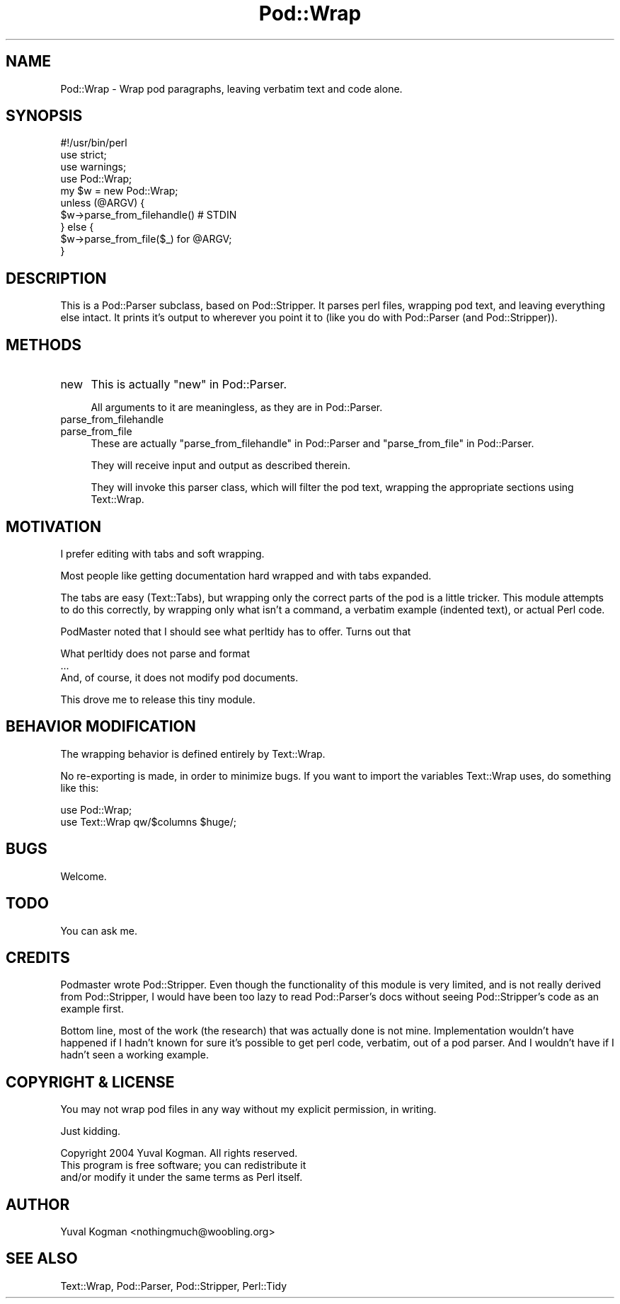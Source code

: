 .\" Automatically generated by Pod::Man 4.14 (Pod::Simple 3.40)
.\"
.\" Standard preamble:
.\" ========================================================================
.de Sp \" Vertical space (when we can't use .PP)
.if t .sp .5v
.if n .sp
..
.de Vb \" Begin verbatim text
.ft CW
.nf
.ne \\$1
..
.de Ve \" End verbatim text
.ft R
.fi
..
.\" Set up some character translations and predefined strings.  \*(-- will
.\" give an unbreakable dash, \*(PI will give pi, \*(L" will give a left
.\" double quote, and \*(R" will give a right double quote.  \*(C+ will
.\" give a nicer C++.  Capital omega is used to do unbreakable dashes and
.\" therefore won't be available.  \*(C` and \*(C' expand to `' in nroff,
.\" nothing in troff, for use with C<>.
.tr \(*W-
.ds C+ C\v'-.1v'\h'-1p'\s-2+\h'-1p'+\s0\v'.1v'\h'-1p'
.ie n \{\
.    ds -- \(*W-
.    ds PI pi
.    if (\n(.H=4u)&(1m=24u) .ds -- \(*W\h'-12u'\(*W\h'-12u'-\" diablo 10 pitch
.    if (\n(.H=4u)&(1m=20u) .ds -- \(*W\h'-12u'\(*W\h'-8u'-\"  diablo 12 pitch
.    ds L" ""
.    ds R" ""
.    ds C` ""
.    ds C' ""
'br\}
.el\{\
.    ds -- \|\(em\|
.    ds PI \(*p
.    ds L" ``
.    ds R" ''
.    ds C`
.    ds C'
'br\}
.\"
.\" Escape single quotes in literal strings from groff's Unicode transform.
.ie \n(.g .ds Aq \(aq
.el       .ds Aq '
.\"
.\" If the F register is >0, we'll generate index entries on stderr for
.\" titles (.TH), headers (.SH), subsections (.SS), items (.Ip), and index
.\" entries marked with X<> in POD.  Of course, you'll have to process the
.\" output yourself in some meaningful fashion.
.\"
.\" Avoid warning from groff about undefined register 'F'.
.de IX
..
.nr rF 0
.if \n(.g .if rF .nr rF 1
.if (\n(rF:(\n(.g==0)) \{\
.    if \nF \{\
.        de IX
.        tm Index:\\$1\t\\n%\t"\\$2"
..
.        if !\nF==2 \{\
.            nr % 0
.            nr F 2
.        \}
.    \}
.\}
.rr rF
.\"
.\" Accent mark definitions (@(#)ms.acc 1.5 88/02/08 SMI; from UCB 4.2).
.\" Fear.  Run.  Save yourself.  No user-serviceable parts.
.    \" fudge factors for nroff and troff
.if n \{\
.    ds #H 0
.    ds #V .8m
.    ds #F .3m
.    ds #[ \f1
.    ds #] \fP
.\}
.if t \{\
.    ds #H ((1u-(\\\\n(.fu%2u))*.13m)
.    ds #V .6m
.    ds #F 0
.    ds #[ \&
.    ds #] \&
.\}
.    \" simple accents for nroff and troff
.if n \{\
.    ds ' \&
.    ds ` \&
.    ds ^ \&
.    ds , \&
.    ds ~ ~
.    ds /
.\}
.if t \{\
.    ds ' \\k:\h'-(\\n(.wu*8/10-\*(#H)'\'\h"|\\n:u"
.    ds ` \\k:\h'-(\\n(.wu*8/10-\*(#H)'\`\h'|\\n:u'
.    ds ^ \\k:\h'-(\\n(.wu*10/11-\*(#H)'^\h'|\\n:u'
.    ds , \\k:\h'-(\\n(.wu*8/10)',\h'|\\n:u'
.    ds ~ \\k:\h'-(\\n(.wu-\*(#H-.1m)'~\h'|\\n:u'
.    ds / \\k:\h'-(\\n(.wu*8/10-\*(#H)'\z\(sl\h'|\\n:u'
.\}
.    \" troff and (daisy-wheel) nroff accents
.ds : \\k:\h'-(\\n(.wu*8/10-\*(#H+.1m+\*(#F)'\v'-\*(#V'\z.\h'.2m+\*(#F'.\h'|\\n:u'\v'\*(#V'
.ds 8 \h'\*(#H'\(*b\h'-\*(#H'
.ds o \\k:\h'-(\\n(.wu+\w'\(de'u-\*(#H)/2u'\v'-.3n'\*(#[\z\(de\v'.3n'\h'|\\n:u'\*(#]
.ds d- \h'\*(#H'\(pd\h'-\w'~'u'\v'-.25m'\f2\(hy\fP\v'.25m'\h'-\*(#H'
.ds D- D\\k:\h'-\w'D'u'\v'-.11m'\z\(hy\v'.11m'\h'|\\n:u'
.ds th \*(#[\v'.3m'\s+1I\s-1\v'-.3m'\h'-(\w'I'u*2/3)'\s-1o\s+1\*(#]
.ds Th \*(#[\s+2I\s-2\h'-\w'I'u*3/5'\v'-.3m'o\v'.3m'\*(#]
.ds ae a\h'-(\w'a'u*4/10)'e
.ds Ae A\h'-(\w'A'u*4/10)'E
.    \" corrections for vroff
.if v .ds ~ \\k:\h'-(\\n(.wu*9/10-\*(#H)'\s-2\u~\d\s+2\h'|\\n:u'
.if v .ds ^ \\k:\h'-(\\n(.wu*10/11-\*(#H)'\v'-.4m'^\v'.4m'\h'|\\n:u'
.    \" for low resolution devices (crt and lpr)
.if \n(.H>23 .if \n(.V>19 \
\{\
.    ds : e
.    ds 8 ss
.    ds o a
.    ds d- d\h'-1'\(ga
.    ds D- D\h'-1'\(hy
.    ds th \o'bp'
.    ds Th \o'LP'
.    ds ae ae
.    ds Ae AE
.\}
.rm #[ #] #H #V #F C
.\" ========================================================================
.\"
.IX Title "Pod::Wrap 3"
.TH Pod::Wrap 3 "2020-07-11" "perl v5.32.0" "User Contributed Perl Documentation"
.\" For nroff, turn off justification.  Always turn off hyphenation; it makes
.\" way too many mistakes in technical documents.
.if n .ad l
.nh
.SH "NAME"
Pod::Wrap \- Wrap pod paragraphs, leaving verbatim text and code alone.
.SH "SYNOPSIS"
.IX Header "SYNOPSIS"
.Vb 1
\&    #!/usr/bin/perl
\&
\&    use strict;
\&    use warnings;
\&
\&    use Pod::Wrap;
\&
\&    my $w = new Pod::Wrap;
\&
\&    unless (@ARGV) {
\&        $w\->parse_from_filehandle() # STDIN
\&    } else {
\&        $w\->parse_from_file($_) for @ARGV;
\&    }
.Ve
.SH "DESCRIPTION"
.IX Header "DESCRIPTION"
This is a Pod::Parser subclass, based on Pod::Stripper. It parses
perl files, wrapping pod text, and leaving everything else intact. It
prints it's output to wherever you point it to (like you do with
Pod::Parser (and Pod::Stripper)).
.SH "METHODS"
.IX Header "METHODS"
.IP "new" 4
.IX Item "new"
This is actually \*(L"new\*(R" in Pod::Parser.
.Sp
All arguments to it are meaningless, as they are in Pod::Parser.
.IP "parse_from_filehandle" 4
.IX Item "parse_from_filehandle"
.PD 0
.IP "parse_from_file" 4
.IX Item "parse_from_file"
.PD
These are actually \*(L"parse_from_filehandle\*(R" in Pod::Parser and
\&\*(L"parse_from_file\*(R" in Pod::Parser.
.Sp
They will receive input and output as described therein.
.Sp
They will invoke this parser class, which will filter the pod text,
wrapping the appropriate sections using Text::Wrap.
.SH "MOTIVATION"
.IX Header "MOTIVATION"
I prefer editing with tabs and soft wrapping.
.PP
Most people like getting documentation hard wrapped and with tabs expanded.
.PP
The tabs are easy (Text::Tabs), but wrapping only the correct parts of
the pod is a little tricker. This module attempts to do this correctly, by
wrapping only what isn't a command, a verbatim example (indented text), or
actual Perl code.
.PP
PodMaster noted that I should see what perltidy has to offer. Turns out
that
.PP
.Vb 3
\&    What perltidy does not parse and format
\&    ...
\&    And, of course, it does not modify pod documents.
.Ve
.PP
This drove me to release this tiny module.
.SH "BEHAVIOR MODIFICATION"
.IX Header "BEHAVIOR MODIFICATION"
The wrapping behavior is defined entirely by Text::Wrap.
.PP
No re-exporting is made, in order to minimize bugs. If you want to import
the variables Text::Wrap uses, do something like this:
.PP
.Vb 2
\&    use Pod::Wrap;
\&    use Text::Wrap qw/$columns $huge/;
.Ve
.SH "BUGS"
.IX Header "BUGS"
Welcome.
.SH "TODO"
.IX Header "TODO"
You can ask me.
.SH "CREDITS"
.IX Header "CREDITS"
Podmaster wrote Pod::Stripper. Even though the functionality of this
module is very limited, and is not really derived from Pod::Stripper, I
would have been too lazy to read Pod::Parser's docs without seeing
Pod::Stripper's code as an example first.
.PP
Bottom line, most of the work (the research) that was actually done is not
mine. Implementation wouldn't have happened if I hadn't known for sure it's
possible to get perl code, verbatim, out of a pod parser. And I wouldn't
have if I hadn't seen a working example.
.SH "COPYRIGHT & LICENSE"
.IX Header "COPYRIGHT & LICENSE"
You may not wrap pod files in any way without my explicit permission, in
writing.
.PP
Just kidding.
.PP
.Vb 3
\&    Copyright 2004 Yuval Kogman. All rights reserved.
\&    This program is free software; you can redistribute it
\&    and/or modify it under the same terms as Perl itself.
.Ve
.SH "AUTHOR"
.IX Header "AUTHOR"
Yuval Kogman <nothingmuch@woobling.org>
.SH "SEE ALSO"
.IX Header "SEE ALSO"
Text::Wrap, Pod::Parser, Pod::Stripper, Perl::Tidy
